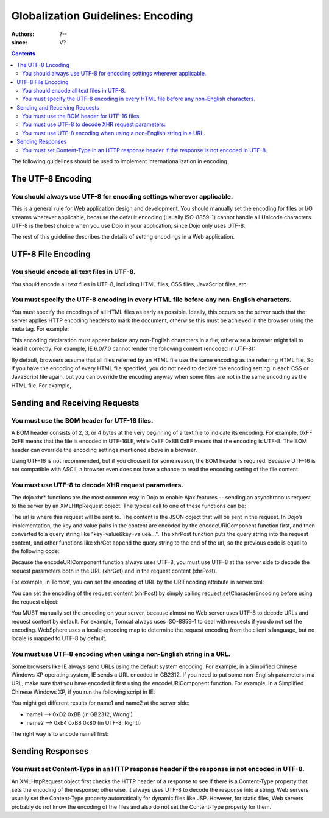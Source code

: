 .. _quickstart/internationalization/globalization-guidelines/encoding-guidelines:

==================================
Globalization Guidelines: Encoding
==================================

:Authors: ?--
:since: V?

.. contents ::
   :depth: 2

The following guidelines should be used to implement internationalization in encoding.

The UTF-8 Encoding
==================

You should always use UTF-8 for encoding settings wherever applicable.
----------------------------------------------------------------------

This is a general rule for Web application design and development. You should manually set the encoding for files or I/O streams wherever applicable, because the default encoding (usually ISO-8859-1) cannot handle all Unicode characters. UTF-8 is the best choice when you use Dojo in your application, since Dojo only uses UTF-8.

The rest of this guideline describes the details of setting encodings in a Web application.


UTF-8 File Encoding
===================

You should encode all text files in UTF-8.
------------------------------------------

You should encode all text files in UTF-8, including HTML files, CSS files, JavaScript files, etc.

You must specify the UTF-8 encoding in every HTML file before any non-English characters.
-----------------------------------------------------------------------------------------

You must specify the encodings of all HTML files as early as possible. Ideally, this occurs on the server such that the server applies HTTP encoding headers to mark the document, otherwise this must be achieved in the browser using the meta tag. For example:

.. html ::
 
 <html>
     <head>
         <meta http-equiv="Content-Type" content="text/html; charset=UTF-8">
         <title>Hello World!</title>
     </head>
     ...
 </html>

This encoding declaration must appear before any non-English characters in a file; otherwise a browser might fail to read it correctly. For example, IE 6.0/7.0 cannot render the following content (encoded in UTF-8):

.. html ::
 
 <html>
     <head>
         <title>???</title>
         <meta http-equiv="Content-Type" content="text/html; charset=UTF-8">
     </head>
     <body>Hello!</body>
 </html>

By default, browsers assume that all files referred by an HTML file use the same encoding as the referring HTML file. So if you have the encoding of every HTML file specified, you do not need to declare the encoding setting in each CSS or JavaScript file again, but you can override the encoding anyway when some files are not in the same encoding as the HTML file. For example,

.. html ::
 
 <html>
     <head>
         <meta http-equiv="Content-Type" content="text/html; charset=UTF-8">
         <title>Hello World!</title>
         <link rel="stylesheet" href="foo.css" type="text/css" charset="utf-8">
         <script src="bar.js" type="text/javascript" charset="utf-8"></script>
     </head>
     ...
 </html>


Sending and Receiving Requests
==============================

You must use the BOM header for UTF-16 files.
---------------------------------------------

A BOM header consists of 2, 3, or 4 bytes at the very beginning of a text file to indicate its encoding. For example, 0xFF 0xFE means that the file is encoded in UTF-16LE, while 0xEF 0xBB 0xBF means that the encoding is UTF-8. The BOM header can override the encoding settings mentioned above in a browser.

Using UTF-16 is not recommended, but if you choose it for some reason, the BOM header is required. Because UTF-16 is not compatible with ASCII, a browser even does not have a chance to read the encoding setting of the file content.

You must use UTF-8 to decode XHR request parameters.
----------------------------------------------------

The dojo.xhr* functions are the most common way in Dojo to enable Ajax features -- sending an asynchronous request to the server by an XMLHttpRequest object. The typical call to one of these functions can be:

.. js ::
 
 <script type="text/javascript">
   dojo.xhrGet({
       url: "foo.jsp",
       content: {"name": "\u4e00"} // \u4e00 ("?") is the Chinese character for "one"
   });
 </script>

The url is where this request will be sent to. The content is the JSON object that will be sent in the request. In Dojo’s implementation, the key and value pairs in the content are encoded by the encodeURIComponent function first, and then converted to a query string like "key=value&key=value&...". The xhrPost function puts the query string into the request content, and other functions like xhrGet append the query string to the end of the url, so the previous code is equal to the following code:

.. js ::
 
 <script type="text/javascript">
   dojo.xhrGet({
       url: "foo.jsp?name=%e4%b8%80", // %e4%b8%80 are the UTF-8 bytes for \u4e00
   });
 </script>

Because the encodeURIComponent function always uses UTF-8, you must use UTF-8 at the server side to decode the request parameters both in the URL (xhrGet) and in the request content (xhrPost).

For example, in Tomcat, you can set the encoding of URL by the URIEncoding attribute in server.xml:

.. html ::
 
 <<!-- Define a non-SSL HTTP/1.1 Connector on port 8080 -->
 <Connector port="8080" maxHttpHeaderSize="8192"
     maxThreads="150" minSpareThreads="25" maxSpareThreads="75"
     enableLookups="false" redirectPort="8443" acceptCount="100"
     connectionTimeout="20000" disableUploadTimeout="true"
     URIEncoding="UTF-8" />

You can set the encoding of the request content (xhrPost) by simply calling request.setCharacterEncoding before using the request object:

.. html ::
 
 <%@page contentType="text/html; charset=utf-8" pageEncoding="utf-8"%>
 <%request.setCharacterEncoding("utf-8");%>
 ...
 name=<%=request.getParameter("name")%>

You MUST manually set the encoding on your server, because almost no Web server uses UTF-8 to decode URLs and request content by default. For example, Tomcat always uses ISO-8859-1 to deal with requests if you do not set the encoding. WebSphere uses a locale-encoding map to determine the request encoding from the client's language, but no locale is mapped to UTF-8 by default.

You must use UTF-8 encoding when using a non-English string in a URL.
---------------------------------------------------------------------

Some browsers like IE always send URLs using the default system encoding. For example, in a Simplified Chinese Windows XP operating system, IE sends a URL encoded in GB2312. If you need to put some non-English parameters in a URL, make sure that you have encoded it first using the encodeURIComponent function. For example, in a Simplified Chinese Windows XP, if you run the following script in IE:

.. js ::
 
 <script type="text/javascript">
   dojo.xhrPost({
       url: "foo.jsp?name1=\u4e00",
       content: {"name2": "\u4e00"}
   });
 </script>

You might get different results for name1 and name2 at the server side:

* name1 --> 0xD2 0xBB (in GB2312, Wrong!)
* name2 --> 0xE4 0xB8 0x80 (in UTF-8, Right!)

The right way is to encode name1 first:

.. js ::
 
 <script type="text/javascript">
   dojo.xhrPost({
       url: "foo.jsp?name1=" + encodeURIComponent("\u4e00"),
       content: {"name2": "\u4e00"}
   });
 </script>


Sending Responses
=================

You must set Content-Type in an HTTP response header if the response is not encoded in UTF-8.
---------------------------------------------------------------------------------------------

An XMLHttpRequest object first checks the HTTP header of a response to see if there is a Content-Type property that sets the encoding of the response; otherwise, it always uses UTF-8 to decode the response into a string. Web servers usually set the Content-Type property automatically for dynamic files like JSP. However, for static files, Web servers probably do not know the encoding of the files and also do not set the Content-Type property for them.
